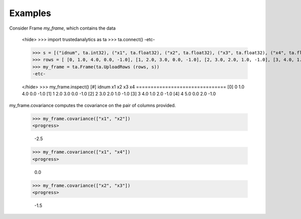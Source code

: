 Examples
--------
Consider Frame *my_frame*, which contains the data

    <hide>
    >>> import trustedanalytics as ta
    >>> ta.connect()
    -etc-

    >>> s = [("idnum", ta.int32), ("x1", ta.float32), ("x2", ta.float32), ("x3", ta.float32), ("x4", ta.float32)]
    >>> rows = [ [0, 1.0, 4.0, 0.0, -1.0], [1, 2.0, 3.0, 0.0, -1.0], [2, 3.0, 2.0, 1.0, -1.0], [3, 4.0, 1.0, 2.0, -1.0], [4, 5.0, 0.0, 2.0, -1.0]]
    >>> my_frame = ta.Frame(ta.UploadRows (rows, s))
    -etc-

    </hide>
    >>> my_frame.inspect()
    [#]  idnum  x1   x2   x3   x4
    ===============================
    [0]      0  1.0  4.0  0.0  -1.0
    [1]      1  2.0  3.0  0.0  -1.0
    [2]      2  3.0  2.0  1.0  -1.0
    [3]      3  4.0  1.0  2.0  -1.0
    [4]      4  5.0  0.0  2.0  -1.0


my_frame.covariance computes the covariance on the pair of columns provided.

    >>> my_frame.covariance(["x1", "x2"])
    <progress>

        -2.5
    >>> my_frame.covariance(["x1", "x4"])
    <progress>

        0.0
    >>> my_frame.covariance(["x2", "x3"])
    <progress>

        -1.5


